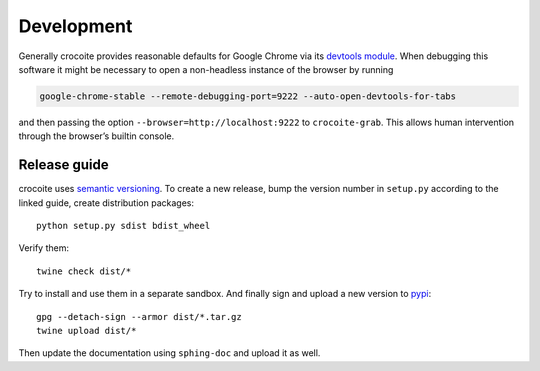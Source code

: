 Development
-----------

Generally crocoite provides reasonable defaults for Google Chrome via its
`devtools module`_. When debugging this software it might be necessary to open
a non-headless instance of the browser by running

.. code:: bash

   google-chrome-stable --remote-debugging-port=9222 --auto-open-devtools-for-tabs

and then passing the option ``--browser=http://localhost:9222`` to
``crocoite-grab``. This allows human intervention through the browser’s builtin
console.

.. _devtools module: crocoite/devtools.py

Release guide
^^^^^^^^^^^^^

crocoite uses `semantic versioning`_. To create a new release, bump the version
number in ``setup.py`` according to the linked guide, create distribution
packages::

    python setup.py sdist bdist_wheel

Verify them::

    twine check dist/*

Try to install and use them in a separate sandbox. And finally sign and upload
a new version to pypi_::

    gpg --detach-sign --armor dist/*.tar.gz
    twine upload dist/*

Then update the documentation using ``sphing-doc`` and upload it as well.

.. _semantic versioning: https://semver.org/spec/v2.0.0.html
.. _pypi: https://pypi.org

